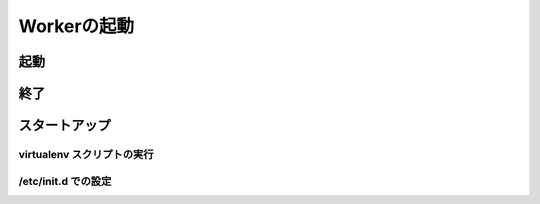 ===============
Workerの起動
===============

起動
====

終了
====

スタートアップ
===============

virtualenv スクリプトの実行
------------------------------------

/etc/init.d での設定
------------------------
